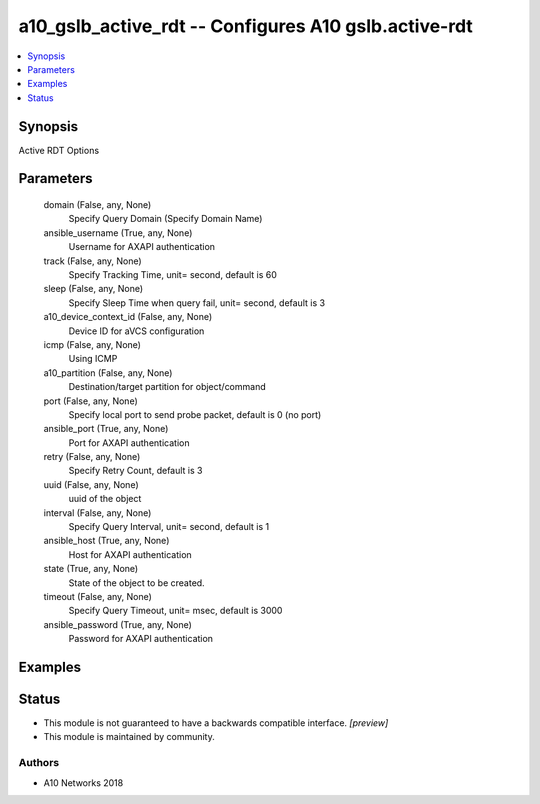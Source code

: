 .. _a10_gslb_active_rdt_module:


a10_gslb_active_rdt -- Configures A10 gslb.active-rdt
=====================================================

.. contents::
   :local:
   :depth: 1


Synopsis
--------

Active RDT Options






Parameters
----------

  domain (False, any, None)
    Specify Query Domain (Specify Domain Name)


  ansible_username (True, any, None)
    Username for AXAPI authentication


  track (False, any, None)
    Specify Tracking Time, unit= second, default is 60


  sleep (False, any, None)
    Specify Sleep Time when query fail, unit= second, default is 3


  a10_device_context_id (False, any, None)
    Device ID for aVCS configuration


  icmp (False, any, None)
    Using ICMP


  a10_partition (False, any, None)
    Destination/target partition for object/command


  port (False, any, None)
    Specify local port to send probe packet, default is 0 (no port)


  ansible_port (True, any, None)
    Port for AXAPI authentication


  retry (False, any, None)
    Specify Retry Count, default is 3


  uuid (False, any, None)
    uuid of the object


  interval (False, any, None)
    Specify Query Interval, unit= second, default is 1


  ansible_host (True, any, None)
    Host for AXAPI authentication


  state (True, any, None)
    State of the object to be created.


  timeout (False, any, None)
    Specify Query Timeout, unit= msec, default is 3000


  ansible_password (True, any, None)
    Password for AXAPI authentication









Examples
--------

.. code-block:: yaml+jinja

    





Status
------




- This module is not guaranteed to have a backwards compatible interface. *[preview]*


- This module is maintained by community.



Authors
~~~~~~~

- A10 Networks 2018

